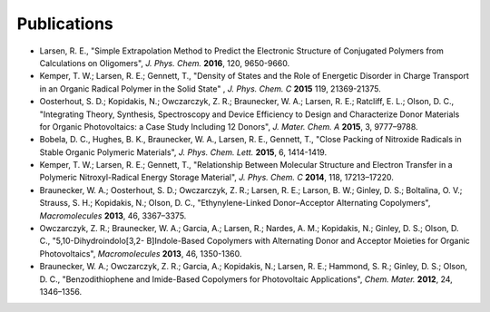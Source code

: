 .. _publication_highlights:

*************************
Publications
*************************

- Larsen, R. E., "Simple Extrapolation Method to Predict the Electronic Structure of Conjugated Polymers from Calculations on Oligomers", *J. Phys. Chem.* **2016**, 120, 9650-9660.

- Kemper, T. W.; Larsen, R. E.; Gennett, T., "Density of States and the Role of Energetic Disorder in Charge Transport in an Organic Radical Polymer in the Solid State" , *J. Phys. Chem. C* **2015** 119, 21369-21375.

- Oosterhout, S. D.; Kopidakis, N.; Owczarczyk, Z. R.; Braunecker, W. A.; Larsen, R. E.; Ratcliff, E. L.; Olson, D. C., "Integrating Theory, Synthesis, Spectroscopy and Device Efficiency to Design and Characterize Donor Materials for Organic Photovoltaics: a Case Study Including 12 Donors", *J. Mater. Chem. A* **2015**, 3, 9777–9788.

- Bobela, D. C., Hughes, B. K., Braunecker, W. A., Larsen, R. E., Gennett, T., "Close Packing of Nitroxide Radicals in Stable Organic Polymeric Materials", *J. Phys. Chem. Lett.* **2015**, 6, 1414-1419.

- Kemper, T. W.; Larsen, R. E.; Gennett, T., "Relationship Between Molecular Structure and Electron Transfer in a Polymeric Nitroxyl-Radical Energy Storage Material", *J. Phys. Chem. C* **2014**, 118, 17213–17220.

- Braunecker, W. A.; Oosterhout, S. D.; Owczarczyk, Z. R.; Larsen, R. E.; Larson, B. W.; Ginley, D. S.; Boltalina, O. V.; Strauss, S. H.; Kopidakis, N.; Olson, D. C., "Ethynylene-Linked Donor–Acceptor Alternating Copolymers", *Macromolecules* **2013**, 46, 3367–3375.

- Owczarczyk, Z. R.; Braunecker, W. A.; Garcia, A.; Larsen, R.; Nardes, A. M.; Kopidakis, N.; Ginley, D. S.; Olson, D. C., "5,10-Dihydroindolo[3,2- B]Indole-Based Copolymers with Alternating Donor and Acceptor Moieties for Organic Photovoltaics", *Macromolecules* **2013**, 46, 1350-1360.

- Braunecker, W. A.; Owczarczyk, Z. R.; Garcia, A.; Kopidakis, N.; Larsen, R. E.; Hammond, S. R.; Ginley, D. S.; Olson, D. C., "Benzodithiophene and Imide-Based Copolymers for Photovoltaic Applications", *Chem. Mater.* **2012**, 24, 1346–1356.


